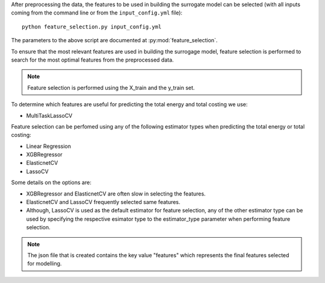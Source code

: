 After preprocessing the data, the features to be used in building the surrogate model can be selected
(with all inputs coming from the command line or from the ``input_config.yml`` file)::

    python feature_selection.py input_config.yml

The parameters to the above script are documented at :py:mod:`feature_selection`.

To ensure that the most relevant features are used in building the surrogage model, feature selection is performed
to search for the most optimal features from the preprocessed data.

.. note::

    Feature selection is performed using the X_train and the y_train set.

To determine which features are useful for predicting the total energy and total costing we use:

* MultiTaskLassoCV

Feature selection can be perfomed using any of the following estimator types when predicting the total energy or total costing:

* Linear Regression
* XGBRegressor
* ElasticnetCV
* LassoCV

Some details on the options are:

* XGBRegressor and ElasticnetCV are often slow in selecting the features.
* ElasticnetCV and LassoCV frequently selected same features.
* Although, LassoCV is used as the default estimator for feature selection, any of the other estimator type can be used by specifying the respective esimator type to the estimator_type parameter when performing feature selection.

.. note::

    The json file that is created contains the key value "features" which represents the final features selected for modelling.
